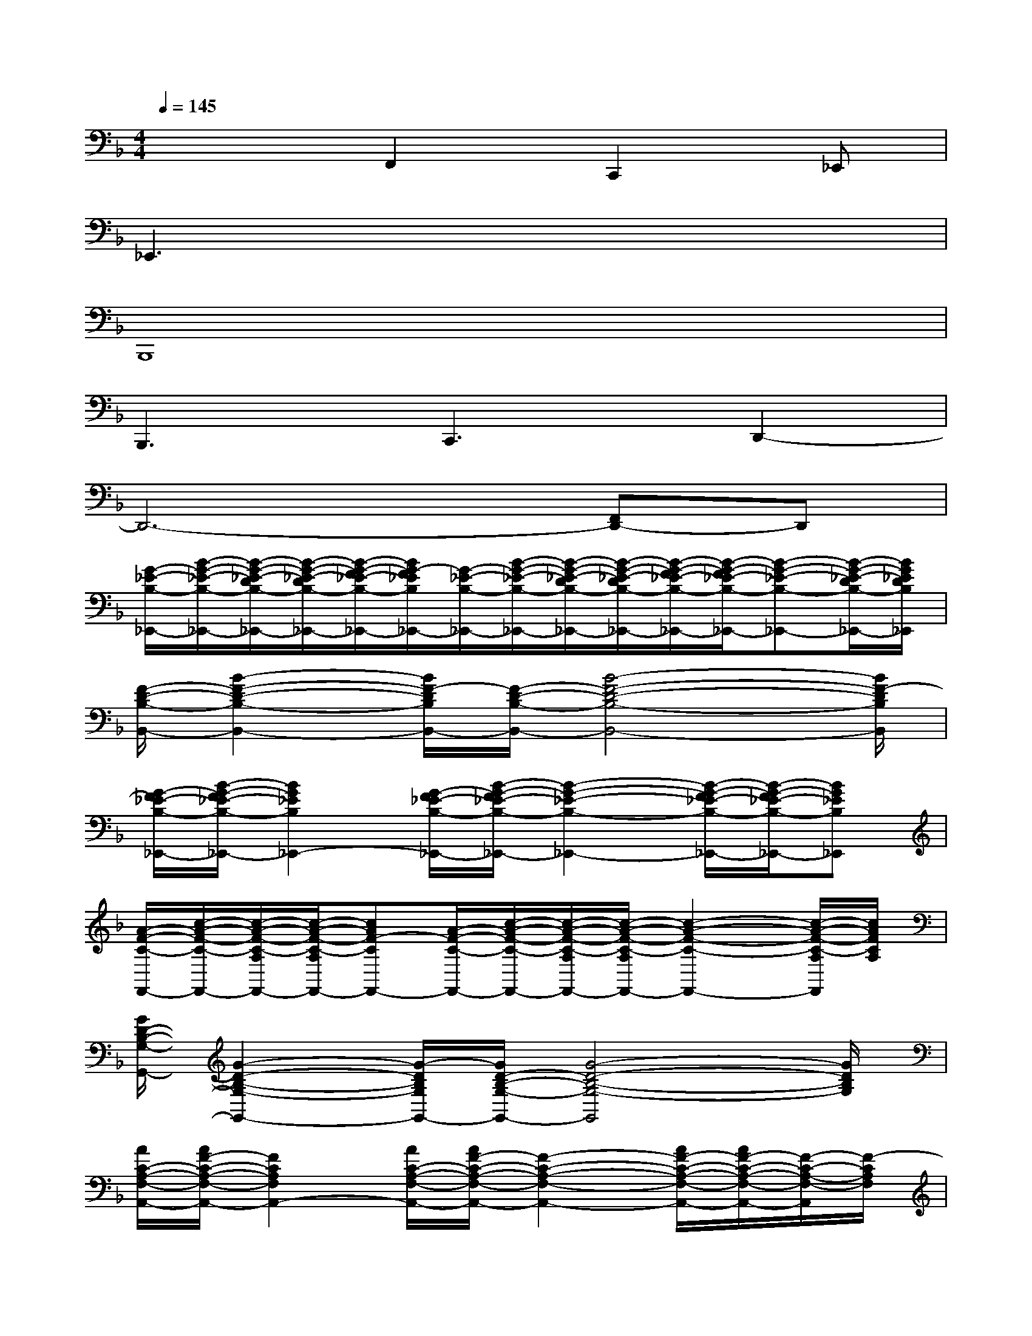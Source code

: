 X:1
T:
M:4/4
L:1/8
Q:1/4=145
K:F%1flats
V:1
x3F,,2C,,2_E,,|
_E,,3x4x|
B,,,8|
B,,,3C,,3D,,2-|
D,,6-[F,,D,,-]D,,|
[G/2-_E/2-B,/2-_E,,/2-][B/2-G/2-_E/2-B,/2-_E,,/2-][B/2-G/2-_E/2-D/2B,/2-_E,,/2-][B/2-G/2-_E/2-D/2B,/2-_E,,/2-][B/2-G/2-F/2_E/2-B,/2-_E,,/2-][B/2G/2-F/2_E/2B,/2_E,,/2-][G/2-_E/2-B,/2-_E,,/2-][B/2-G/2-_E/2-B,/2-_E,,/2-][B/2-G/2-_E/2-D/2B,/2-_E,,/2-][B/2-G/2-_E/2-D/2B,/2-_E,,/2-][B/2-G/2-F/2_E/2-B,/2-_E,,/2-][B/2-G/2-F/2_E/2-B,/2-_E,,/2-][B-G-_E-B,-_E,,-][B/2-G/2-_E/2-D/2B,/2-_E,,/2-][B/2G/2_E/2D/2B,/2_E,,/2]|
[F/2-D/2-B,/2-B,,/2-][B2-F2-D2-B,2-B,,2-][B/2F/2-D/2B,/2B,,/2-][F/2-D/2-B,/2-B,,/2-][B4-F4-D4-B,4-B,,4-][B/2F/2-D/2B,/2B,,/2]|
[G/2-F/2_E/2-B,/2-_E,,/2-][B/2-G/2-F/2_E/2-B,/2-_E,,/2-][B2G2_E2B,2_E,,2-][G/2-F/2_E/2-B,/2-_E,,/2-][B/2-G/2-F/2_E/2-B,/2-_E,,/2-][B2-G2-_E2-B,2-_E,,2-][B/2-G/2-F/2_E/2-B,/2-_E,,/2-][B/2-G/2-F/2_E/2-B,/2-_E,,/2-][BG_EB,_E,,]|
[A/2-F/2-C/2-F,,/2-][c/2-A/2-F/2-C/2-F,,/2-][c/2-A/2-F/2-C/2-A,/2F,,/2-][c/2-A/2-F/2-C/2-A,/2F,,/2-][cAF-CF,,-][A/2-F/2-C/2-F,,/2-][c/2-A/2-F/2-C/2-F,,/2-][c/2-A/2-F/2-C/2-A,/2F,,/2-][c/2-A/2-F/2-C/2-A,/2F,,/2-][c2-A2-F2-C2-F,,2-][c/2-A/2-F/2-C/2-A,/2F,,/2][c/2A/2F/2C/2A,/2]|
[G/2D/2-B,/2-G,/2-G,,/2-][G2-D2-B,2-G,2-G,,2-][G/2-D/2B,/2G,/2G,,/2-][G/2D/2-B,/2-G,/2-G,,/2-][G4-D4-B,4-G,4-G,,4][G/2D/2B,/2G,/2]|
[A/2C/2-A,/2-F,/2-A,,/2-][A/2F/2-C/2-A,/2-F,/2-A,,/2-][F2C2A,2F,2A,,2-][A/2C/2-A,/2-F,/2-A,,/2-][A/2F/2-C/2-A,/2-F,/2-A,,/2-][F2-C2-A,2-F,2-A,,2-][A/2F/2-C/2-A,/2-F,/2-A,,/2-][A/2F/2-C/2-A,/2-F,/2-A,,/2-][F/2-C/2-A,/2-F,/2-A,,/2][F/2-C/2A,/2F,/2]|
[F/2-D/2-B,/2-B,,/2-][B2-F2-D2-B,2-B,,2][B/2F/2D/2B,/2][G/2-_E/2-C/2-C,/2-][c/2-G/2-_E/2-C/2-C,/2-][c/2-G/2-_E/2-C/2-A,/2C,/2-][c/2-G/2-_E/2-C/2-A,/2C,/2-][c/2-G/2-_E/2-D/2C/2-C,/2][c/2G/2_E/2D/2C/2][F/2-D/2-A,/2-D,/2-][A3/2-F3/2-D3/2-A,3/2-D,3/2-]|
[A/2-F/2-D/2A,/2-D,/2-][A/2F/2A,/2D,/2-]D,6-D,|
[G/2-_E/2-B,/2-_E,,/2-][B/2-G/2-_E/2-B,/2-_E,,/2-][B/2-G/2-_E/2-D/2B,/2-_E,,/2-][B/2-G/2-_E/2-D/2B,/2-_E,,/2-][B/2-G/2-F/2_E/2-B,/2-_E,,/2-][B/2G/2-F/2_E/2B,/2_E,,/2-][G/2-_E/2-B,/2-_E,,/2-][B/2-G/2-_E/2-B,/2-_E,,/2-][B/2-G/2-_E/2-D/2B,/2-_E,,/2-][B/2-G/2-_E/2-D/2B,/2-_E,,/2-][B/2-G/2-F/2_E/2-B,/2-_E,,/2-][B/2-G/2-F/2_E/2-B,/2-_E,,/2-][B-G-_E-B,-_E,,-][B/2-G/2-_E/2-D/2B,/2-_E,,/2-][B/2G/2_E/2D/2B,/2_E,,/2]|
[F/2-C/2-A,/2-F,,/2-][A2-F2-C2-A,2-F,,2-][A/2F/2-C/2A,/2F,,/2-][F/2-C/2-A,/2-F,,/2-][A4-F4-C4-A,4-F,,4-][A/2F/2C/2A,/2F,,/2]|
[G/2D/2-B,/2-G,/2-G,,/2-][G2-D2-B,2-G,2-G,,2-][G/2-D/2B,/2G,/2G,,/2-][G/2D/2-B,/2-G,/2-G,,/2-][G4-D4-B,4-G,4-G,,4-][G/2D/2B,/2G,/2G,,/2]